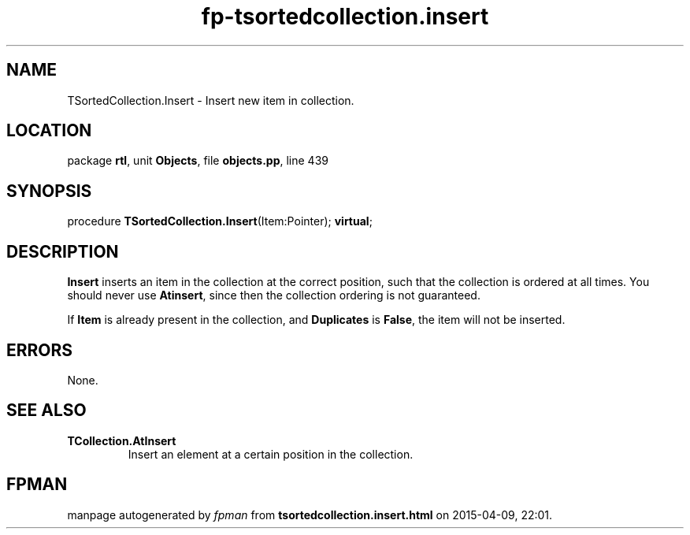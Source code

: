 .\" file autogenerated by fpman
.TH "fp-tsortedcollection.insert" 3 "2014-03-14" "fpman" "Free Pascal Programmer's Manual"
.SH NAME
TSortedCollection.Insert - Insert new item in collection.
.SH LOCATION
package \fBrtl\fR, unit \fBObjects\fR, file \fBobjects.pp\fR, line 439
.SH SYNOPSIS
procedure \fBTSortedCollection.Insert\fR(Item:Pointer); \fBvirtual\fR;
.SH DESCRIPTION
\fBInsert\fR inserts an item in the collection at the correct position, such that the collection is ordered at all times. You should never use \fBAtinsert\fR, since then the collection ordering is not guaranteed.

If \fBItem\fR is already present in the collection, and \fBDuplicates\fR is \fBFalse\fR, the item will not be inserted.


.SH ERRORS
None.


.SH SEE ALSO
.TP
.B TCollection.AtInsert
Insert an element at a certain position in the collection.

.SH FPMAN
manpage autogenerated by \fIfpman\fR from \fBtsortedcollection.insert.html\fR on 2015-04-09, 22:01.

